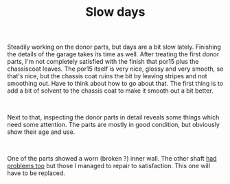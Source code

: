 #+layout: post
#+title: Slow days
#+tags: cobra donor-parts
#+status: publish
#+type: post
#+published: true

#+BEGIN_HTML

<p>Steadily working on the donor parts, but days are a bit slow lately. Finishing the details of the garage takes its time as well. After treating the first donor parts, I'm not completely satisfied with the finish that por15 plus the chassiscoat leaves. The por15 itself is very nice, glossy and very smooth, so that's nice, but the chassis coat ruins the bit by leaving stripes and not smoothing out. Have to think about how to go about that. The first thing is to add a bit of solvent to the chassis coat to make it smooth out a bit better.</p>
<p style="text-align: center"><a href="http://www.flickr.com/photos/96151162@N00/2668371277/"><img src="http://farm4.static.flickr.com/3171/2668371277_13ce9964bc.jpg" class="flickr" alt="" /></a><br /></p>
<p>Next to that, inspecting the donor parts in detail reveals some things which need some attention. The parts are mostly in good condition, but obviously show their age and use.</p>
<p style="text-align: center"><a href="http://www.flickr.com/photos/96151162@N00/2668372655/"><img src="http://farm4.static.flickr.com/3184/2668372655_0b2cce9103.jpg" class="flickr" alt="" /></a><br /></p>
<p>One of the parts showed a worn (broken ?) inner wall. The other shaft <a href="http://cobra.mrblog.nl/2007/07/first-day-first-problems.html">had problems too</a> but those I managed to repair to satisfaction. This one will have to be replaced.<br /></p>

#+END_HTML
